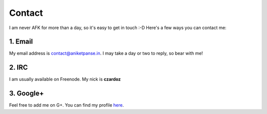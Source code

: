 Contact
=======

I am never AFK for more than a day, so it's easy to get in touch :-D
Here's a few ways you can contact me:

1. Email
--------

My email address is `contact@aniketpanse.in <mailto:contact@aniketpanse.in>`_.
I may take a day or two to reply, so bear with me!

2. IRC
------

I am usually available on Freenode. My nick is **czardoz**

3. Google+
----------

Feel free to add me on G+. You can find my profile `here <https://plus.google.
com/112699453579565492657/posts>`_.
